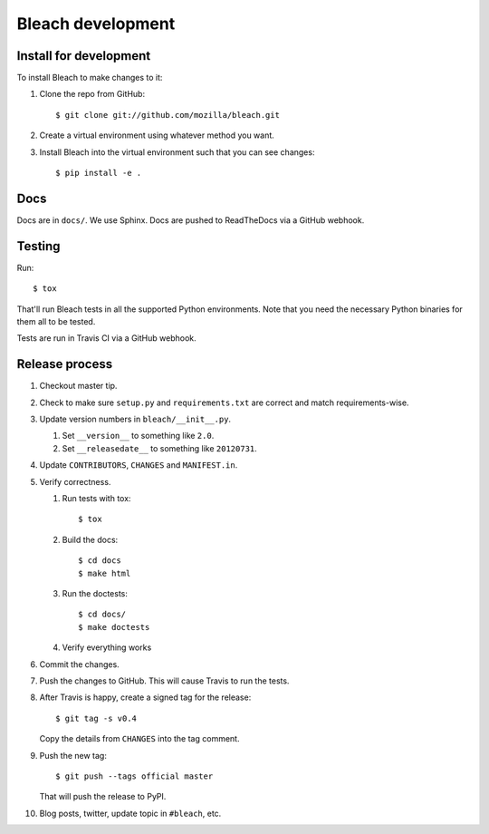 ==================
Bleach development
==================

Install for development
=======================

To install Bleach to make changes to it:

1. Clone the repo from GitHub::

       $ git clone git://github.com/mozilla/bleach.git

2. Create a virtual environment using whatever method you want.

3. Install Bleach into the virtual environment such that you can see
   changes::

       $ pip install -e .


Docs
====

Docs are in ``docs/``. We use Sphinx. Docs are pushed to ReadTheDocs
via a GitHub webhook.


Testing
=======

Run::

    $ tox

That'll run Bleach tests in all the supported Python environments. Note
that you need the necessary Python binaries for them all to be tested.

Tests are run in Travis CI via a GitHub webhook.


Release process
===============

1. Checkout master tip.

2. Check to make sure ``setup.py`` and ``requirements.txt`` are
   correct and match requirements-wise.

3. Update version numbers in ``bleach/__init__.py``.

   1. Set ``__version__`` to something like ``2.0``.
   2. Set ``__releasedate__`` to something like ``20120731``.

4. Update ``CONTRIBUTORS``, ``CHANGES`` and ``MANIFEST.in``.

5. Verify correctness.

   1. Run tests with tox::

         $ tox

   2. Build the docs::

         $ cd docs
         $ make html

   3. Run the doctests::

         $ cd docs/
         $ make doctests

   4. Verify everything works

6. Commit the changes.

7. Push the changes to GitHub. This will cause Travis to run the tests.

8. After Travis is happy, create a signed tag for the release::

     $ git tag -s v0.4

   Copy the details from ``CHANGES`` into the tag comment.

9. Push the new tag::

     $ git push --tags official master

   That will push the release to PyPI.

10. Blog posts, twitter, update topic in ``#bleach``, etc.
